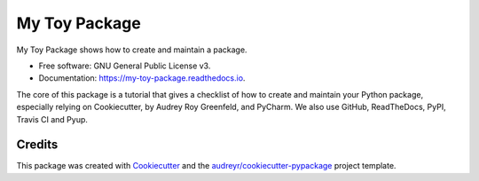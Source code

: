 ==============
My Toy Package
==============


.. image:: https://img.shields.io/pypi/v/my_toy_package.svg
        :target: https://pypi.python.org/pypi/my_toy_package

.. image:: https://img.shields.io/travis/francois-durand/my_toy_package.svg
        :target: https://travis-ci.org/francois-durand/my_toy_package

.. image:: https://readthedocs.org/projects/my-toy-package/badge/?version=latest
        :target: https://my-toy-package.readthedocs.io/en/latest/?badge=latest
        :alt: Documentation Status

My Toy Package shows how to create and maintain a package.

* Free software: GNU General Public License v3.
* Documentation: https://my-toy-package.readthedocs.io.

The core of this package is a tutorial that gives a checklist of how to create and maintain your Python package,
especially relying on Cookiecutter, by Audrey Roy Greenfeld, and PyCharm. We also use GitHub, ReadTheDocs, PyPI,
Travis CI and Pyup.

-------
Credits
-------

This package was created with Cookiecutter_ and the `audreyr/cookiecutter-pypackage`_ project template.

.. _Cookiecutter: https://github.com/audreyr/cookiecutter
.. _`audreyr/cookiecutter-pypackage`: https://github.com/audreyr/cookiecutter-pypackage

